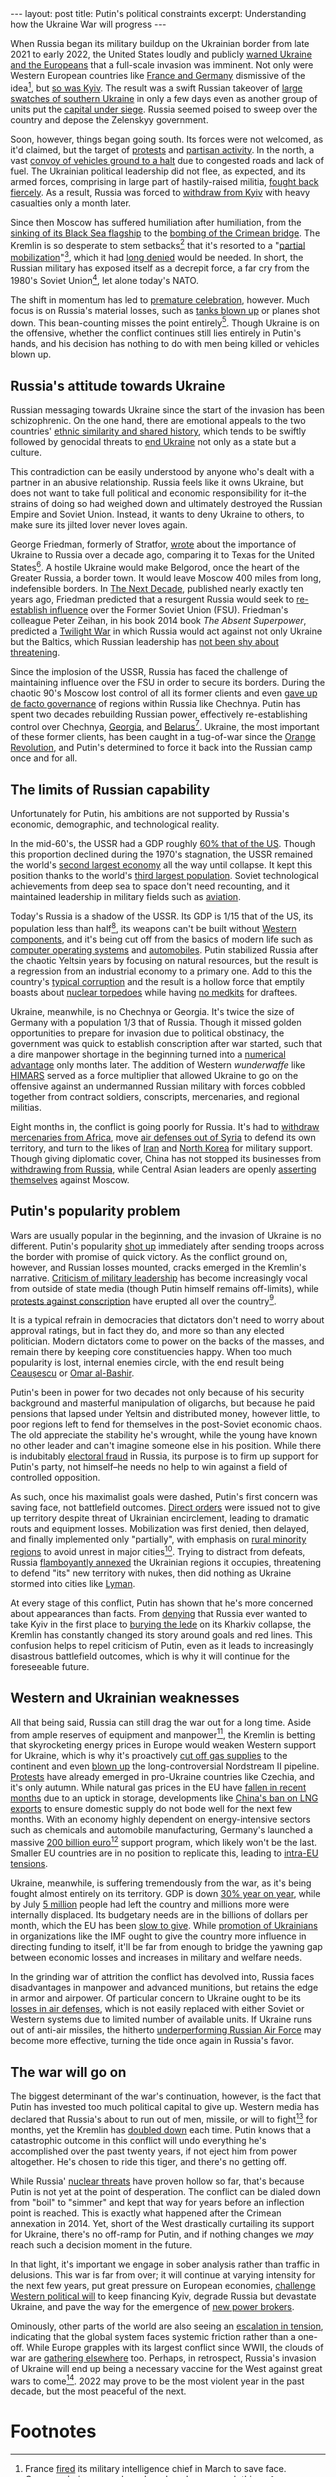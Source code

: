 #+OPTIONS: toc:nil num:nil

#+BEGIN_EXPORT html
---
layout: post
title: Putin's political constraints
excerpt: Understanding how the Ukraine War will progress
---
#+END_EXPORT

When Russia began its military buildup on the Ukrainian border from late 2021 to early 2022, the United States loudly and publicly [[https://www.nytimes.com/live/2022/02/11/world/russia-ukraine-news][warned Ukraine and the Europeans]] that a full-scale invasion was imminent. Not only were Western European countries like [[https://www.express.co.uk/news/politics/1656383/france-germany-russia-war-putin-ukraine-invasion-USA-warning-macron-merkel][France and Germany]] dismissive of the idea[fn:1], but [[https://www.theguardian.com/world/2022/jun/11/volodymyr-zelenskiy-didnt-want-to-hear-warnings-of-russia-invasion-says-joe-biden][so was Kyiv]]. The result was a swift Russian takeover of [[https://en.wikipedia.org/wiki/Battle_of_Kherson][large swatches of southern Ukraine]] in only a few days even as another group of units put the [[https://www.reuters.com/world/europe/ukraines-president-stays-put-russian-invaders-advance-2022-02-25/][capital under siege]]. Russia seemed poised to sweep over the country and depose the Zelenskyy government.

Soon, however, things began going south. Its forces were not welcomed, as it'd claimed, but the target of [[https://www.bbc.com/news/world-europe-60632587][protests]] and [[https://www.youtube.com/watch?v=ibgqKnhOugU][partisan activity]]. In the north, a vast [[https://www.newsweek.com/russian-column-convoy-mechanical-breakdown-invasion-force-military-kyiv-ukraine-1684396][convoy of vehicles ground to a halt]] due to congested roads and lack of fuel. The Ukrainian political leadership did not flee, as expected, and its armed forces, comprising in large part of hastily-raised militia, [[https://www.oryxspioenkop.com/2022/04/destination-disaster-russias-failure-at.html][fought back fiercely]]. As a result, Russia was forced to [[https://www.reuters.com/world/us-assesses-russia-completes-withdrawal-around-kyiv-us-defense-official-2022-04-06/][withdraw from Kyiv]] with heavy casualties only a month later.

Since then Moscow has suffered humiliation after humiliation, from the [[https://www.nytimes.com/2022/04/14/briefing/russia-ukraine-war-flagship-mariupol.html][sinking of its Black Sea flagship]] to the [[https://apnews.com/article/russia-ukraine-explosions-fires-kharkiv-a5d6dd74e0fc8301cdd87601f5e2db1f][bombing of the Crimean bridge]]. The Kremlin is so desperate to stem setbacks[fn:2] that it's resorted to a "[[https://www.nytimes.com/live/2022/09/21/world/russia-ukraine-war-putin][partial mobilization]]"[fn:3], which it had [[https://www.plenglish.com/news/2022/05/04/russia-denies-plans-to-declare-general-mobilization-on-may-9th/][long denied]] would be needed. In short, the Russian military has exposed itself as a decrepit force, a far cry from the 1980's Soviet Union[fn:4], let alone today's NATO.

The shift in momentum has led to [[https://cepa.org/article/crimea-in-ukraines-crosshairs-say-us-generals/][premature celebration]], however. Much focus is on Russia's material losses, such as [[https://www.oryxspioenkop.com/2022/02/attack-on-europe-documenting-equipment.html][tanks blown up]] or planes shot down. This bean-counting misses the point entirely[fn:5]. Though Ukraine is on the offensive, whether the conflict continues still lies entirely in Putin's hands, and his decision has nothing to do with men being killed or vehicles blown up.

** Russia's attitude towards Ukraine

Russian messaging towards Ukraine since the start of the invasion has been schizophrenic. On the one hand, there are emotional appeals to the two countries' [[https://www.aljazeera.com/news/2022/2/25/history-of-ties-between-ukraine-and-russia][ethnic similarity and shared history]], which tends to be swiftly followed by genocidal threats to [[https://www.justsecurity.org/81789/russias-eliminationist-rhetoric-against-ukraine-a-collection/][end Ukraine]] not only as a state but a culture.

This contradiction can be easily understood by anyone who's dealt with a partner in an abusive relationship. Russia feels like it owns Ukraine, but does not want to take full political and economic responsibility for it--the strains of doing so had weighed down and ultimately destroyed the Russian Empire and Soviet Union. Instead, it wants to deny Ukraine to others, to make sure its jilted lover never loves again.

George Friedman, formerly of Stratfor, [[https://worldview.stratfor.com/article/ukraine-edge-empires][wrote]] about the importance of Ukraine to Russia over a decade ago, comparing it to Texas for the United States[fn:6]. A hostile Ukraine would make Belgorod, once the heart of the Greater Russia, a border town. It would leave Moscow 400 miles from long, indefensible borders. In [[https://www.amazon.com/Next-Decade-Empire-Republic-Changing/dp/0307476391][The Next Decade]], published nearly exactly ten years ago, Friedman predicted that a resurgent Russia would seek to [[https://www.youtube.com/watch?v=Wdni_hVdjTU][re-establish influence]] over the Former Soviet Union (FSU). Friedman's colleague Peter Zeihan, in his book 2014 book /The Absent Superpower/, predicted a [[https://www.youtube.com/watch?v=rkuhWA9GdCo][Twilight War]] in which Russia would act against not only Ukraine but the Baltics, which Russian leadership has [[https://www.npr.org/2022/06/30/1108843823/tensions-are-on-the-rise-between-russian-and-europes-baltic-region][not been shy about threatening]].

Since the implosion of the USSR, Russia has faced the challenge of maintaining influence over the FSU in order to secure its borders. During the chaotic 90's Moscow lost control of all its former clients and even [[https://en.wikipedia.org/wiki/First_Chechen_War][gave up de facto governance]] of regions within Russia like Chechnya. Putin has spent two decades rebuilding Russian power, effectively re-establishing control over Chechnya, [[https://en.wikipedia.org/wiki/Russo-Georgian_War][Georgia]], and [[https://en.wikipedia.org/wiki/2020%E2%80%932021_Belarusian_protests][Belarus]][fn:7]. Ukraine, the most important of these former clients, has been caught in a tug-of-war since the [[https://en.wikipedia.org/wiki/Orange_Revolution][Orange Revolution]], and Putin's determined to force it back into the Russian camp once and for all.

** The limits of Russian capability

Unfortunately for Putin, his ambitions are not supported by Russia's economic, demographic, and technological reality.

In the mid-60's, the USSR had a GDP roughly [[https://www.quora.com/On-its-peak-days-what-was-the-Soviet-Union-s-GDP-vs-the-USA-s][60% that of the US]]. Though this proportion declined during the 1970's stagnation, the USSR remained the world's [[https://www.theodora.com/wfb/1990/rankings/gdp_million_1.html][second largest economy]] all the way until collapse. It kept this position thanks to the world's [[https://en.wikipedia.org/wiki/Soviet_Census_(1989)#Ranking_of_Soviet_republics][third largest population]]. Soviet technological achievements from deep sea to space don't need recounting, and it maintained leadership in military fields such as [[https://www.warhistoryonline.com/war-articles/mig-31.html?chrome=1][aviation]].

Today's Russia is a shadow of the USSR. Its GDP is 1/15 that of the US, its population less than half[fn:8], its weapons can't be built without [[https://thehill.com/policy/international/3593133-hundreds-of-western-components-found-in-russian-weapons-in-ukraine-think-tank/][Western components]], and it's being cut off from the basics of modern life such as [[https://blogs.microsoft.com/on-the-issues/2022/03/04/microsoft-suspends-russia-sales-ukraine-conflict/][computer operating systems]] and [[https://www.reuters.com/business/us-official-says-export-curbs-russia-hit-car-production-tank-building-2022-03-30/][automobiles]]. Putin stabilized Russia after the chaotic Yeltsin years by focusing on natural resources, but the result is a regression from an industrial economy to a primary one. Add to this the country's [[https://novayagazeta.eu/articles/2022/10/02/where-did-they-disappear-to-russian-local-pm-says-1-5-mln-military-uniforms-are-missing-news][typical corruption]] and the result is a hollow force that emptily boasts about [[https://news.usni.org/2022/07/08/doomsday-submarine-armed-with-nuclear-torpedoes-delivers-to-russian-navy][nuclear torpedoes]] while having [[https://www.lbc.co.uk/news/russian-conscripts-tampons-bullet-wounds-ukraine/][no medkits]] for draftees.

Ukraine, meanwhile, is no Chechnya or Georgia. It's twice the size of Germany with a population 1/3 that of Russia. Though it missed golden opportunities to prepare for invasion due to political obstinacy, the government was quick to establish conscription after war started, such that a dire manpower shortage in the beginning turned into a [[https://www.atlanticcouncil.org/blogs/ukrainealert/ukraine-can-win/][numerical advantage]] only months later. The addition of Western /wunderwaffe/ like [[https://www.businessinsider.com/russia-making-excuses-for-not-stopping-us-himars-in-ukraine-2022-10][HIMARS]] served as a force multiplier that allowed Ukraine to go on the offensive against an undermanned Russian military with forces cobbled together from contract soldiers, conscripts, mercenaries, and regional militias.

Eight months in, the conflict is going poorly for Russia. It's had to [[https://breakingdefense.com/2022/07/russia-pulls-some-wagner-forces-from-africa-for-ukraine-townsend/][withdraw mercenaries from Africa]], move [[https://www.reuters.com/world/russia-ships-s-300-air-defence-missiles-out-syria-satellite-images-2022-08-29/][air defenses out of Syria]] to defend its own territory, and turn to the likes of [[https://www.wsj.com/articles/russias-use-of-iranian-kamikaze-drones-creates-new-dangers-for-ukrainian-troops-11663415140][Iran]] and [[https://www.nytimes.com/2022/09/05/us/politics/russia-north-korea-artillery.html][North Korea]] for military support. Though giving diplomatic cover, China has not stopped its businesses from [[https://www.kyivpost.com/russias-war/chinese-unionpay-system-cuts-off-russian-bank-cards-2.html][withdrawing from Russia]], while Central Asian leaders are openly [[https://foreignpolicy.com/2022/10/06/russia-ukraine-war-central-asia-dipomacy/][asserting themselves]] against Moscow.

** Putin's popularity problem

Wars are usually popular in the beginning, and the invasion of Ukraine is no different. Putin's popularity [[https://www.statista.com/chart/28383/putin-approval/][shot up]] immediately after sending troops across the border with promise of quick victory. As the conflict ground on, however, and Russian losses mounted, cracks emerged in the Kremlin's narrative. [[https://www.washingtonpost.com/world/2022/10/06/russia-shoigu-military-failures-criticism/][Criticism of military leadership]] has become increasingly vocal from outside of state media (though Putin himself remains off-limits), while [[https://www.npr.org/2022/09/24/1124939236/russia-protest-putin-mobilization-draft-ukraine-war][protests against conscription]] have erupted all over the country[fn:9].

It is a typical refrain in democracies that dictators don't need to worry about approval ratings, but in fact they do, and more so than any elected politician. Modern dictators come to power on the backs of the masses, and remain there by keeping core constituencies happy. When too much popularity is lost, internal enemies circle, with the end result being [[https://en.wikipedia.org/wiki/Trial_and_execution_of_Nicolae_and_Elena_Ceau%C8%99escu][Ceaușescu]] or [[https://www.bbc.com/news/world-africa-47852496][Omar al-Bashir]].

Putin's been in power for two decades not only because of his security background and masterful manipulation of oligarchs, but because he paid pensions that lapsed under Yeltsin and distributed money, however little, to poor regions left to fend for themselves in the post-Soviet economic chaos. The old appreciate the stability he's wrought, while the young have known no other leader and can't imagine someone else in his position. While there is indubitably [[https://apnews.com/article/europe-russia-elections-voting-vladimir-putin-1a072af8580b05b134bd22df95a5ae83][electoral fraud]] in Russia, its purpose is to firm up support for Putin's party, not himself--he needs no help to win against a field of controlled opposition.

As such, once his maximalist goals were dashed, Putin's first concern was saving face, not battlefield outcomes. [[https://www.forces.net/russia/putin-has-taken-personal-control-russias-faltering-donbas-offensive-western-sources-claim][Direct orders]] were issued not to give up territory despite threat of Ukrainian encirclement, leading to dramatic routs and equipment losses. Mobilization was first denied, then delayed, and finally implemented only "partially", with emphasis on [[https://foreignpolicy.com/2022/09/23/russia-partial-military-mobilization-ethnic-minorities/][rural minority regions]] to avoid unrest in major cities[fn:10]. Trying to distract from defeats, Russia [[https://www.npr.org/2022/09/27/1125322026/russia-ukraine-referendums][flamboyantly annexed]] the Ukrainian regions it occupies, threatening to defend "its" new territory with nukes, then did nothing as Ukraine stormed into cities like [[https://www.theguardian.com/world/live/2022/oct/02/russia-ukraine-war-live-updates-ukrainian-capture-of-lyman-makes-war-more-difficult-for-putin-says-us][Lyman]].

At every stage of this conflict, Putin has shown that he's more concerned about appearances than facts. From [[https://www.polygraph.info/a/fact-check-russia-ukraine-kyiv-attack/6743348.html][denying]] that Russia ever wanted to take Kyiv in the first place to [[https://www.reuters.com/business/media-telecom/russian-state-media-grapples-with-kharkiv-defeats-2022-09-12/][burying the lede]] on its Kharkiv collapse, the Kremlin has constantly changed its story around goals and red lines. This confusion helps to repel criticism of Putin, even as it leads to increasingly disastrous battlefield outcomes, which is why it will continue for the foreseeable future.

** Western and Ukrainian weaknesses

All that being said, Russia can still drag the war out for a long time. Aside from ample reserves of equipment and manpower[fn:11], the Kremlin is betting that skyrocketing energy prices in Europe would weaken Western support for Ukraine, which is why it's proactively [[https://www.cnbc.com/2022/09/06/energy-crisis-why-has-russia-cut-off-gas-supplies-to-europe.html][cut off gas supplies]] to the continent and even [[https://www.bbc.com/news/world-europe-63297085][blown up]] the long-controversial Nordstream II pipeline. [[https://www.reuters.com/world/europe/thousands-czechs-protest-governments-handling-energy-crisis-2022-09-28/][Protests]] have already emerged in pro-Ukraine countries like Czechia, and it's only autumn. While natural gas prices in the EU have [[https://www.bloomberg.com/news/articles/2022-10-17/europe-gas-drops-to-3-month-low-as-eu-plans-more-crisis-measures][fallen in recent months]] due to an uptick in storage, developments like [[https://www.bloomberg.com/news/articles/2022-10-17/china-halts-lng-sales-to-foreign-buyers-to-ensure-own-supply][China's ban on LNG exports]] to ensure domestic supply do not bode well for the next few months. With an economy highly dependent on energy-intensive sectors such as chemicals and automobile manufacturing, Germany's launched a massive [[https://www.euronews.com/my-europe/2022/10/04/germany-faces-scrutiny-from-eu-peers-over-massive-200-billion-aid-scheme-to-cushion-high-g][200 billion euro]][fn:12] support program, which likely won't be the last. Smaller EU countries are in no position to replicate this, leading to [[https://www.euractiv.com/section/energy/news/eus-michel-calls-for-genuine-energy-union-in-response-to-crisis/][intra-EU tensions]].

Ukraine, meanwhile, is suffering tremendously from the war, as it's being fought almost entirely on its territory. GDP is down [[https://www.reuters.com/world/europe/ukraines-economy-shrank-by-30-first-three-quarters-2022-2022-10-08/][30% year on year]], while by July [[https://www.bbc.com/news/world-60555472][5 million]] people had left the country and millions more were internally displaced. Its budgetary needs are in the billions of dollars per month, which the EU has been [[https://www.washingtonpost.com/us-policy/2022/10/15/ukraine-us-europe-funding/][slow to give]]. While [[https://www.reuters.com/markets/asia/ukraines-marchenko-elected-chair-boards-world-bank-imf-2023-2022-10-14/][promotion of Ukrainians]] in organizations like the IMF ought to give the country more influence in directing funding to itself, it'll be far from enough to bridge the yawning gap between economic losses and increases in military and welfare needs.

In the grinding war of attrition the conflict has devolved into, Russia faces disadvantages in manpower and advanced munitions, but retains the edge in armor and airpower. Of particular concern to Ukraine ought to be its [[https://www.youtube.com/watch?v=xCEzEVwOwS4][losses in air defenses]], which is not easily replaced with either Soviet or Western systems due to limited number of available units. If Ukraine runs out of anti-air missiles, the hitherto [[https://www.newsweek.com/russian-air-force-underperforming-risk-averse-strategy-ukraine-war-british-intellegence-1717338][underperforming Russian Air Force]] may become more effective, turning the tide once again in Russia's favor.

** The war will go on

The biggest determinant of the war's continuation, however, is the fact that Putin has invested too much political capital to give up. Western media has declared that Russia's about to run out of men, missile, or will to fight[fn:13] for months, yet the Kremlin has [[https://www.npr.org/2022/10/03/1126626921/russia-is-losing-the-edge-in-ukraine-but-putin-still-seems-ready-to-double-down][doubled down]] each time. Putin knows that a catastrophic outcome in this conflict will undo everything he's accomplished over the past twenty years, if not eject him from power altogether. He's chosen to ride this tiger, and there's no getting off.

While Russia' [[https://www.npr.org/2022/10/17/1129443703/russias-nuclear-arsenal-is-huge-but-will-putin-use-it][nuclear threats]] have proven hollow so far, that's because Putin is not yet at the point of desperation. The conflict can be dialed down from "boil" to "simmer" and kept that way for years before an inflection point is reached. This is exactly what happened after the Crimean annexation in 2014. Yet, short of the West drastically curtailing its support for Ukraine, there's no off-ramp for Putin, and if nothing changes we /may/ reach such a decision moment in the future.

In that light, it's important we engage in sober analysis rather than traffic in delusions. This war is far from over; it will continue at varying intensity for the next few years, put great pressure on European economies, [[https://www.usatoday.com/story/news/world/2022/10/18/ukraine-russia-war-live-updates/10530302002/][challenge Western political will]] to keep financing Kyiv, degrade Russia but devastate Ukraine, and pave the way for the emergence of [[https://www.washingtonpost.com/world/2022/07/22/ukraine-grain-deal-turkey-russia/][new power brokers]].

Ominously, other parts of the world are also seeing an [[https://apnews.com/article/south-korea-north-joint-chiefs-of-staff-government-and-politics-e9dd7ea833f7809de151669242d88913][escalation in tension]], indicating that the global system faces systemic friction rather than a one-off. While Europe grapples with its largest conflict since WWII, the clouds of war are [[https://news.usni.org/2022/10/18/accelerated-chinese-timeline-to-seize-taiwan-raises-questions-on-pentagon-priorities][gathering elsewhere]] too. Perhaps, in retrospect, Russia's invasion of Ukraine will end up being a necessary vaccine for the West against great wars to come[fn:14]. 2022 may prove to be the most violent year in the past decade, but the most peaceful of the next.

* Footnotes

[fn:1] France [[https://www.bbc.com/news/world-europe-60938538][fired]] its military intelligence chief in March to save face. Germany, being more shameless, has done no such thing.

[fn:2] In eight months of conflict Russia's estimated to have [[https://www.newsweek.com/russian-death-toll-ukraine-war-overtakes-american-losses-vietnam-1752220][lost more men]] than the US did in ten years of Vietnam.

[fn:3] Conscription is always unpopular, but the one Putin undertook is so chaotic and unpopular that Moscow city has hastily announced [[https://www.themoscowtimes.com/2022/10/17/moscow-mayor-announces-end-of-mobilization-in-the-capital-a79107][its end]] within the capital after barely a month.

[fn:4] In the Soviet-Afghan War's opening salvo, a spetsnaz team [[https://en.wikipedia.org/wiki/Operation_Storm-333][took out the entire Afghan government]] in a few hours. 2022's Russian assault on Kyiv is a clown show in comparison.

[fn:5] In any case, [[https://www.youtube.com/watch?v=ZNNoaRp5lz0][satellite image analysis]] shows that Russia's not about to run out of tanks any time soon. And since it's never cared about human lives, it's not about to exhaust its supply of [[https://news.yahoo.com/ill-equipped-russian-soldiers-only-031757629.html][cannon fodder]] either.

[fn:6] Not /Mexico/, mind you--/Texas/.

[fn:7] The failed 2020-21 Belarussian protests spooked Lukashenko into giving up his balancing act between Russia and the West in the hopes that Russian support would save his throne. It worked, and Moscow was able to subsequently deploy large forces in Belarus in preparation for the invasion of Ukraine.

[fn:8] Modern Russia, even before dramatic declines due to [[https://www.rferl.org/a/russia-covid-population-loss/31677211.html][coronavirus]] and men [[https://www.businessinsider.com/number-of-russians-fleeing-draft-bigger-1st-invasion-force-uk-2022-9][fleeing the draft]], had a population smaller than than of the Russian SSR in the late 80's.

[fn:9] Which, notably, didn't happen in opposition to the war itself.

[fn:10] Since Putin's more popular in rural areas than in metropolises such as St. Petersburg, he can also afford to push conscription further there.

[fn:11] The availability of resources is one thing, but the ability to use them effectively is another. Russia's suffered disproportionate casualties in every war it's fought, but it's won its share of them.

[fn:12] Equivalent to 5% of GDP, much larger than the US's [[https://www.investopedia.com/terms/t/troubled-asset-relief-program-tarp.asp][TARP]] bailout for the 2008 financial crisis.

[fn:13] Rumors of [[https://ridl.io/rumours-of-a-coup-in-russia-what-does-this-really-say-about-the-putin-regime/][Kremlin coups]] have been floated since even before the war. Those who push such a narrative either have zero understanding of Russian political dynamics, or (more likely) are simply pandering nonsense to a gullible Western audience for profit.

[fn:14] Just as the [[https://en.wikipedia.org/wiki/War_in_Donbas_(2014%E2%80%932022)][Donbas War]] turned Ukraine from a military basketcase into a well-organized force, much to Russia's surprise.
